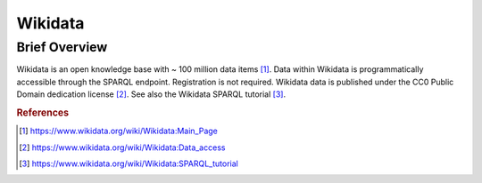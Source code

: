 Wikidata
%%%%%%%%%%%%%%%%%%%%%

Brief Overview
****************

Wikidata is an open knowledge base with ~ 100 million data items [#wikidata1]_. Data within Wikidata is programmatically accessible through the SPARQL endpoint. Registration is not required. Wikidata data is published under the CC0 Public Domain dedication license [#wikidata2]_. See also the Wikidata SPARQL tutorial [#wikidata3]_.

.. rubric:: References

.. [#wikidata1] `<https://www.wikidata.org/wiki/Wikidata:Main_Page>`_

.. [#wikidata2] `<https://www.wikidata.org/wiki/Wikidata:Data_access>`_

.. [#wikidata3] `<https://www.wikidata.org/wiki/Wikidata:SPARQL_tutorial>`_
